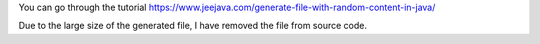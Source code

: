 You can go through the tutorial https://www.jeejava.com/generate-file-with-random-content-in-java/

Due to the large size of the generated file, I have removed the file from source code.